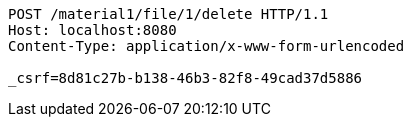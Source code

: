 [source,http,options="nowrap"]
----
POST /material1/file/1/delete HTTP/1.1
Host: localhost:8080
Content-Type: application/x-www-form-urlencoded

_csrf=8d81c27b-b138-46b3-82f8-49cad37d5886
----